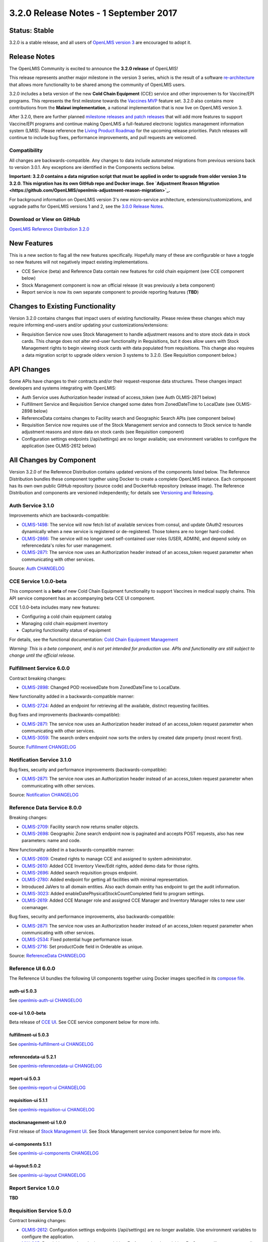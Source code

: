 ======================================
3.2.0 Release Notes - 1 September 2017
======================================

Status: Stable
==============

3.2.0 is a stable release, and all users of `OpenLMIS version 3
<https://openlmis.atlassian.net/wiki/spaces/OP/pages/88670325/3.0.0+Release+-+1+March+2017>`_ are
encouraged to adopt it.

Release Notes
=============

The OpenLMIS Community is excited to announce the **3.2.0 release** of OpenLMIS!

This release represents another major milestone in the version 3 series, which is the result of a
software `re-architecture <https://openlmis.atlassian.net/wiki/display/OP/Re-Architecture>`_ that
allows more functionality to be shared among the community of OpenLMIS users.

3.2.0 includes a beta version of the new **Cold Chain Equipment** (CCE) service and other
improvemen ts for Vaccine/EPI programs. This represents the first milestone towards the `Vaccines MVP
<https://openlmis.atlassian.net/wiki/spaces/OP/pages/113144940/Vaccine+MVP>`_ feature set. 3.2.0
also contains more contributions from the **Malawi implementation**, a national implementation that
is now live on OpenLMIS version 3.

After 3.2.0, there are further planned `milestone releases and patch releases
<http://docs.openlmis.org/en/latest/conventions/versioningReleasing.html>`_ that will add more
features to support Vaccine/EPI programs and continue making OpenLMIS a full-featured electronic
logistics management information system (LMIS). Please reference the `Living Product Roadmap
<https://openlmis.atlassian.net/wiki/display/OP/Living+Product+Roadmap>`_ for the upcoming release
priorities. Patch releases will continue to include bug fixes, performance improvements, and pull
requests are welcomed.

Compatibility
-------------

All changes are backwards-compatible. Any changes to data include automated migrations from previous
versions back to version 3.0.1. Any exceptions are identified in the Components sections below.

**Important: 3.2.0 contains a data migration script that must be applied in order to upgrade from
older version 3 to 3.2.0. This migration has its own GitHub repo and Docker image. See
`Adjustment Reason Migration <https://github.com/OpenLMIS/openlmis-adjustment-reason-migration>`_.**

For background information on OpenLMIS version 3's new micro-service architecture,
extensions/customizations, and upgrade paths for OpenLMIS versions 1 and 2, see the `3.0.0 Release
Notes <https://openlmis.atlassian.net/wiki/spaces/OP/pages/88670325/3.0.0+Release+-+1+March+2017>`_.

Download or View on GitHub
--------------------------

`OpenLMIS Reference Distribution 3.2.0
<https://github.com/OpenLMIS/openlmis-ref-distro/releases/tag/v3.2.0>`_

New Features
============

This is a new section to flag all the new features specifically. Hopefully many of these are
configurable or have a toggle so new features will not negatively impact existing implementations.

- CCE Service (beta) and Reference Data contain new features for cold chain equipment (see CCE
  component below)
- Stock Management component is now an official release (it was previously a beta component)
- Report service is now its own separate component to provide reporting features (**TBD**)

Changes to Existing Functionality
=================================

Version 3.2.0 contains changes that impact users of existing functionality. Please review these
changes which may require informing end-users and/or updating your customizations/extensions:

- Requisition Service now uses Stock Management to handle adjustment reasons and to store
  stock data in stock cards. This change does not alter end-user functionality in Requisitions,
  but it does allow users with Stock Management rights to begin viewing stock cards with data
  populated from requisitions. This change also requires a data migration script to upgrade olderx
  version 3 systems to 3.2.0. (See Requisition component below.)

API Changes
===========

Some APIs have changes to their contracts and/or their request-response data structures. These
changes impact developers and systems integrating with OpenLMIS:

- Auth Service uses Authorization header instead of access_token (see Auth OLMIS-2871 below)
- Fulfillment Service and Requisition Service changed some dates from ZonedDateTime to LocalDate
  (see OLMIS-2898 below)
- ReferenceData contains changes to Facility search and Geographic Search APIs (see component below)
- Requisition Service now requires use of the Stock Management service and connects to Stock
  service to handle adjustment reasons and store data on stock cards (see Requisition component)
- Configuration settings endpoints (/api/settings) are no longer available; use environment
  variables to configure the application (see OLMIS-2612 below)

All Changes by Component
========================

Version 3.2.0 of the Reference Distribution contains updated versions of the components listed
below. The Reference Distribution bundles these component together using Docker to create a complete
OpenLMIS instance. Each component has its own own public GitHub repository (source code) and
DockerHub repository (release image). The Reference Distribution and components are versioned
independently; for details see `Versioning and Releasing
<http://docs.openlmis.org/en/latest/conventions/versioningReleasing.html>`_.

Auth Service 3.1.0
------------------

Improvements which are backwards-compatible:

- `OLMIS-1498 <https://openlmis.atlassian.net/browse/OLMIS-1498>`_: The service will now fetch list
  of available services from consul, and update OAuth2 resources dynamically when a new service is
  registered or de-registered. Those tokens are no longer hard-coded.
- `OLMIS-2866 <https://openlmis.atlassian.net/browse/OLMIS-2866>`_: The service will no longer used
  self-contained user roles (USER, ADMIN), and depend solely on referencedata's roles for user
  management.
- `OLMIS-2871 <https://openlmis.atlassian.net/browse/OLMIS-2871>`_: The service now uses an
  Authorization header instead of an access_token request parameter when communicating with other
  services.

Source: `Auth CHANGELOG <https://github.com/OpenLMIS/openlmis-auth/blob/master/CHANGELOG.md>`_

CCE Service 1.0.0-beta
----------------------

This component is a **beta** of new Cold Chain Equipment functionality to support Vaccines in
medical supply chains. This API service component has an accompanying beta CCE UI component.

CCE 1.0.0-beta includes many new features:

- Configuring a cold chain equipment catalog
- Managing cold chain equipment inventory
- Capturing functionality status of equipment

For details, see the functional documentation: `Cold Chain Equipment Management
<https://openlmis.atlassian.net/wiki/spaces/OP/pages/113145252/Cold+Chain+Equipment+Management>`_

*Warning: This is a beta component, and is not yet intended for production use. APIs and
functionality are still subject to change until the official release.*

Fulfillment Service 6.0.0
-------------------------

Contract breaking changes:

- `OLMIS-2898 <https://openlmis.atlassian.net/browse/OLMIS-2898>`_: Changed POD receivedDate from
  ZonedDateTime to LocalDate.

New functionality added in a backwards-compatible manner:

- `OLMIS-2724 <https://openlmis.atlassian.net/browse/OLMIS-2724>`_: Added an endpoint for retrieving
  all the available, distinct requesting facilities.

Bug fixes and improvements (backwards-compatible):

- `OLMIS-2871 <https://openlmis.atlassian.net/browse/OLMIS-2871>`_: The service now uses an
  Authorization header instead of an access_token request parameter when communicating with other
  services.
- `OLMIS-3059 <https://openlmis.atlassian.net/browse/OLMIS-3059>`_: The search orders endpoint now
  sorts the orders by created date property (most recent first).

Source: `Fulfillment CHANGELOG
<https://github.com/OpenLMIS/openlmis-fulfillment/blob/master/CHANGELOG.md>`_

Notification Service 3.1.0
--------------------------

Bug fixes, security and performance improvements (backwards-compatible):

- `OLMIS-2871 <https://openlmis.atlassian.net/browse/OLMIS-2871>`_: The service now uses an
  Authorization header instead of an access_token request parameter when communicating with other
  services.

Source: `Notification CHANGELOG
<https://github.com/OpenLMIS/openlmis-notification/blob/master/CHANGELOG.md>`_

Reference Data Service 8.0.0
----------------------------

Breaking changes:

- `OLMIS-2709 <https://openlmis.atlassian.net/browse/OLMIS-2709>`_: Facility search now returns
  smaller objects.
- `OLMIS-2698 <https://openlmis.atlassian.net/browse/OLMIS-2698>`_: Geographic Zone search endpoint
  now is paginated and accepts POST requests, also has new parameters: name and code.

New functionality added in a backwards-compatible manner:

- `OLMIS-2609 <https://openlmis.atlassian.net/browse/OLMIS-2609>`_: Created rights to manage CCE and
  assigned to system administrator.
- `OLMIS-2610 <https://openlmis.atlassian.net/browse/OLMIS-2610>`_: Added CCE Inventory View/Edit
  rights, added demo data for those rights.
- `OLMIS-2696 <https://openlmis.atlassian.net/browse/OLMIS-2696>`_: Added search requisition groups
  endpoint.
- `OLMIS-2780 <https://openlmis.atlassian.net/browse/OLMIS-2780>`_: Added endpoint for getting all
  facilities with minimal representation.
- Introduced JaVers to all domain entities. Also each domain entity has endpoint to get the audit
  information.
- `OLMIS-3023 <https://openlmis.atlassian.net/browse/OLMIS-3023>`_: Added
  enableDatePhysicalStockCountCompleted field to program settings.
- `OLMIS-2619 <https://openlmis.atlassian.net/browse/OLMIS-2619>`_: Added CCE Manager role and
  assigned CCE Manager and Inventory Manager roles to new user ccemanager.

Bug fixes, security and performance improvements, also backwards-compatible:

- `OLMIS-2871 <https://openlmis.atlassian.net/browse/OLMIS-2871>`_: The service now uses an
  Authorization header instead of an access_token request parameter when communicating with other
  services.
- `OLMIS-2534 <https://openlmis.atlassian.net/browse/OLMIS-2534>`_: Fixed potential huge performance
  issue.
- `OLMIS-2716 <https://openlmis.atlassian.net/browse/OLMIS-2716>`_: Set productCode field in
  Orderable as unique.

Source: `ReferenceData CHANGELOG
<https://github.com/OpenLMIS/openlmis-referencedata/blob/master/CHANGELOG.md>`_

Reference UI 6.0.0
------------------

The Reference UI bundles the following UI components together using Docker images specified in its
`compose file <https://github.com/OpenLMIS/openlmis-reference-ui/blob/master/docker-compose.yml>`_.

auth-ui 5.0.3
~~~~~~~~~~~~~

See `openlmis-auth-ui CHANGELOG
<https://github.com/OpenLMIS/openlmis-auth-ui/blob/master/CHANGELOG.md>`_

cce-ui 1.0.0-beta
~~~~~~~~~~~~~~~~~

Beta release of `CCE UI <https://github.com/OpenLMIS/openlmis-cce-ui>`_. See CCE service component
below for more info.

fulfillment-ui 5.0.3
~~~~~~~~~~~~~~~~~~~~

See `openlmis-fulfillment-ui CHANGELOG
<https://github.com/OpenLMIS/openlmis-fulfillment-ui/blob/master/CHANGELOG.md>`_

referencedata-ui 5.2.1
~~~~~~~~~~~~~~~~~~~~~~

See `openlmis-referencedata-ui CHANGELOG
<https://github.com/OpenLMIS/openlmis-referencedata-ui/blob/master/CHANGELOG.md>`_

report-ui 5.0.3
~~~~~~~~~~~~~~~

See `openlmis-report-ui CHANGELOG
<https://github.com/OpenLMIS/openlmis-report-ui/blob/master/CHANGELOG.md>`_

requisition-ui 5.1.1
~~~~~~~~~~~~~~~~~~~~

See `openlmis-requisition-ui CHANGELOG
<https://github.com/OpenLMIS/openlmis-requisition-ui/blob/master/CHANGELOG.md>`_

stockmanagement-ui 1.0.0
~~~~~~~~~~~~~~~~~~~~~~~~

First release of `Stock Management UI <https://github.com/OpenLMIS/openlmis-stockmanagement-ui>`_.
See Stock Management service component below for more info.

ui-components 5.1.1
~~~~~~~~~~~~~~~~~~~

See `openlmis-ui-components CHANGELOG
<https://github.com/OpenLMIS/openlmis-ui-components/blob/master/CHANGELOG.md>`_

ui-layout:5.0.2
~~~~~~~~~~~~~~~

See `openlmis-ui-layout CHANGELOG
<https://github.com/OpenLMIS/openlmis-ui-layout/blob/master/CHANGELOG.md>`_

Report Service 1.0.0
--------------------

**TBD**

Requisition Service 5.0.0
-------------------------

Contract breaking changes:

- `OLMIS-2612 <https://openlmis.atlassian.net/browse/OLMIS-2612>`_: Configuration settings endpoints
  (/api/settings) are no longer available. Use environment variables to configure the application.
- `MW-365 <https://openlmis.atlassian.net/browse/MW-365>`_: Requisition search endpoints:
  requisitionsForApproval and requisitionsForConvert will now return smaller basic dtos.
- `OLMIS-2833 <https://openlmis.atlassian.net/browse/OLMIS-2833>`_: Added date physical stock count
  completed to Requisition
- `OLMIS-2671 <https://openlmis.atlassian.net/browse/OLMIS-2671>`_: Stock Management service is now
  required by Requisition
- `OLMIS-2694 <https://openlmis.atlassian.net/browse/OLMIS-2694>`_: Changed Requisition adjustment
  reasons to come from Stock Service
- `OLMIS-2898 <https://openlmis.atlassian.net/browse/OLMIS-2898>`_: Requisition search endpoint
  takes from/to parameters as dates without time part.
- `OLMIS-2830 <https://openlmis.atlassian.net/browse/OLMIS-2830>`_: As of this version, Requisition
  now uses Stock Management as the source for adjustment reasons, moreover it stores snapshots of
  these available reasons during initiation. **Important**: in order to migrate from older versions,
  running this migration is required: https://github.com/OpenLMIS/openlmis-adjustment-reason-migration

New functionality added in a backwards-compatible manner:

- `OLMIS-2709 <https://openlmis.atlassian.net/browse/OLMIS-2709>`_: Changed ReferenceData facility
  service search endpoint to use smaller dto.
- The /requisitions/requisitionsForConvert endpoint accepts several sortBy parameters. Data returned
  by the endpoint will be sorted by those parameters in order of occurrence. By defaults data will
  be sorted by emergency flag and program name.
- `OLMIS-2928 <https://openlmis.atlassian.net/browse/OLMIS-2928>`_: Introduced new batch endpoints,
  that allow retrieval and approval of several requisitions at once. This also refactored the error
  handling.

Bug fixes added in a backwards-compatible manner:

- `OLMIS-2788 <https://openlmis.atlassian.net/browse/OLMIS-2788>`_: Fixed print requisition.
- `OLMIS-2747 <https://openlmis.atlassian.net/browse/OLMIS-2747>`_: Fixed bug preventing user from
  being able to re-initiate a requisition after being removed, when there's already a requisition
  for next period.
- `OLMIS-2871 <https://openlmis.atlassian.net/browse/OLMIS-2871>`_: The service now uses an
  Authorization header instead of an access_token request parameter when communicating with other
  services.
- `OLMIS-2534 <https://openlmis.atlassian.net/browse/OLMIS-2534>`_: Fixed potential huge performance
  issue. The javers log initializer will not retrieve all domain objects at once if a repository
  implemenets PagingAndSortingRepository
- `OLMIS-3008 <https://openlmis.atlassian.net/browse/OLMIS-3008>`_: Add correct error message when
  trying to convert requisition to an order with approved quantity disabled in the the requisition
  template.
- `OLMIS-2908 <https://openlmis.atlassian.net/browse/OLMIS-2908>`_: Added a unique partial index on
  requisitions, which prevents creation of requisitions which have the same facility, program and
  processing period while being a non-emergency requsition. This is now enforced by the database,
  not only the application logic.
- `OLMIS-3019 <https://openlmis.atlassian.net/browse/OLMIS-3019>`_: Removed clearance of beginning
  balance and price per pack fields from skipped line items while authorizing.

Source: `Requisition CHANGELOG
<https://github.com/OpenLMIS/openlmis-requisition/blob/master/CHANGELOG.md>`_

Stock Management 1.0.0
----------------------

This is the **first official release** of the new Stock Management service. Its beta version was
previously released in Reference Distribution 3.1.0. Since then, the major improvements are:

- `OLMIS-2710 <https://openlmis.atlassian.net/browse/OLMIS-2710>`_: Configure VVM use per product
- `OLMIS-2654 <https://openlmis.atlassian.net/browse/OLMIS-2654>`_ and `OLMIS-2663
  <https://openlmis.atlassian.net/browse/OLMIS-2663>`_: Record VVM status with physical
  stock count and adjustments
- `OLMIS-2711 <https://openlmis.atlassian.net/browse/OLMIS-2711>`_: Change Physical Inventory to
  include reasons for discrepancy
- `OLMIS-2834 <https://openlmis.atlassian.net/browse/OLMIS-2834>`_: Requisition form info gets
  pushed into Stock cards (see more in Requisition component)
- *plus lots of technical work including Flyway migrations, RAML, tests, validations, translations,
  documentation, and demo data.*

Watch a video demo of the Stock Management functionality:
https://www.youtube.com/watch?v=QMcXX3tUTHE (English) or
https://www.youtube.com/watch?v=G8BK0izxbnQ (French)

Now that this is an official release, the Stock service is considered stable for production use.
Future changes to functionality or APIs will be tracked and documented.

For a list of all commits since 1.0.0-beta, see `GitHub commits
<https://github.com/OpenLMIS/openlmis-stockmanagement/commits/master>`_

Components with No Changes
==========================

Other tooling components have not changed, including: the `logging service
<https://github.com/OpenLMIS/openlmis-rsyslog>`_, the tailored docker-ized distribution of `nginx
<https://github.com/OpenLMIS/openlmis-nginx>`_ and `postgres
<https://github.com/OpenLMIS/postgres>`_, and a library for shared Java code called `service-util
<https://github.com/OpenLMIS/openlmis-service-util>`_.

Contributions
=============

Thanks to the Malawi implementation team who has continued contributing many pull requests to add
functionality, performance improvements, and customization in ways that have global shared benefit.
Also, thanks to everyone who contributed to `OpenLMIS 3.0.0 
<https://openlmis.atlassian.net/wiki/spaces/OP/pages/88670325/3.0.0+Release+-+1+March+2017#id-3.0.0Release-1March2017-Contributors>`_.

Further Resources
=================

View all `JIRA Tickets in 3.2.0 <https://openlmis.atlassian.net/issues/?jql=statusCategory%20%3D%20d
one%20AND%20project%20%3D%2011100%20AND%20fixVersion%20%3D%203.2%20ORDER%20BY%20type%20ASC%2C%20prio
rity%20DESC%2C%20key%20ASC>`_.

Learn more about the `OpenLMIS Community <http://openlmis.org/about/community/>`_ and how to get
involved!
